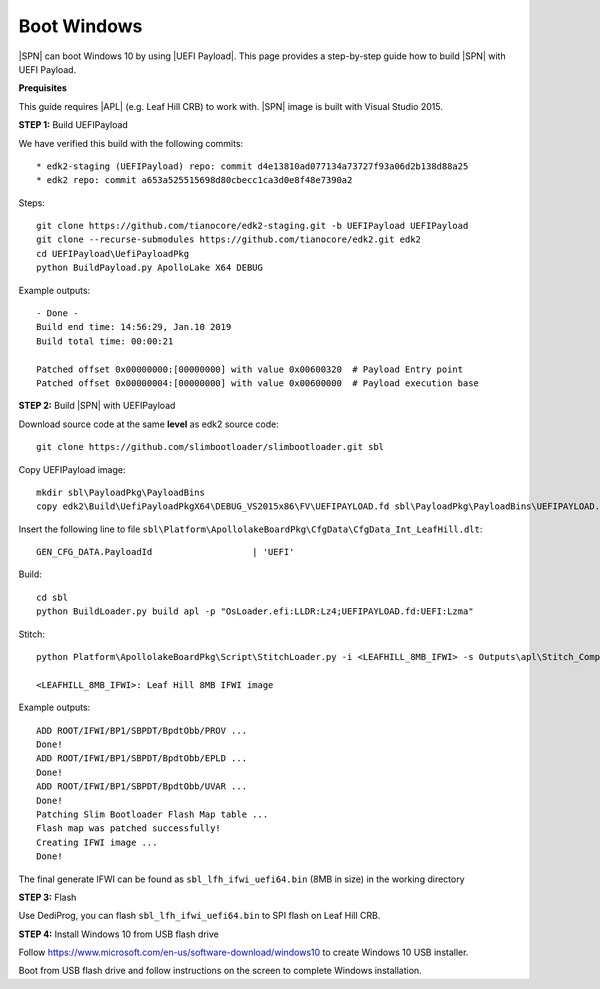 .. _boot-windows:

Boot Windows
-----------------

|SPN| can boot Windows 10 by using |UEFI Payload|. This page provides a step-by-step guide how to build |SPN| with UEFI Payload.

.. |UEFI Payload| raw:: html

   <a href="https://github.com/tianocore/edk2-staging/tree/UEFIPayload" target="_blank">UEFI Payload</a>

**Prequisites**

This guide requires |APL| (e.g. Leaf Hill CRB) to work with. |SPN| image is built with Visual Studio 2015.


**STEP 1:** Build UEFIPayload

We have verified this build with the following commits::

  * edk2-staging (UEFIPayload) repo: commit d4e13810ad077134a73727f93a06d2b138d88a25
  * edk2 repo: commit a653a525515698d80cbecc1ca3d0e8f48e7390a2

Steps::

  git clone https://github.com/tianocore/edk2-staging.git -b UEFIPayload UEFIPayload
  git clone --recurse-submodules https://github.com/tianocore/edk2.git edk2
  cd UEFIPayload\UefiPayloadPkg
  python BuildPayload.py ApolloLake X64 DEBUG

Example outputs::

    - Done -
    Build end time: 14:56:29, Jan.10 2019
    Build total time: 00:00:21

    Patched offset 0x00000000:[00000000] with value 0x00600320  # Payload Entry point
    Patched offset 0x00000004:[00000000] with value 0x00600000  # Payload execution base


**STEP 2:** Build |SPN| with UEFIPayload

Download source code at the same **level** as edk2 source code::

  git clone https://github.com/slimbootloader/slimbootloader.git sbl

Copy UEFIPayload image::

  mkdir sbl\PayloadPkg\PayloadBins
  copy edk2\Build\UefiPayloadPkgX64\DEBUG_VS2015x86\FV\UEFIPAYLOAD.fd sbl\PayloadPkg\PayloadBins\UEFIPAYLOAD.fd

Insert the following line to file ``sbl\Platform\ApollolakeBoardPkg\CfgData\CfgData_Int_LeafHill.dlt``::

  GEN_CFG_DATA.PayloadId                   | 'UEFI'

Build::

  cd sbl
  python BuildLoader.py build apl -p "OsLoader.efi:LLDR:Lz4;UEFIPAYLOAD.fd:UEFI:Lzma"

Stitch::

  python Platform\ApollolakeBoardPkg\Script\StitchLoader.py -i <LEAFHILL_8MB_IFWI> -s Outputs\apl\Stitch_Components.zip -o sbl_lfh_ifwi_uefi64.bin

  <LEAFHILL_8MB_IFWI>: Leaf Hill 8MB IFWI image

Example outputs::

    ADD ROOT/IFWI/BP1/SBPDT/BpdtObb/PROV ...
    Done!
    ADD ROOT/IFWI/BP1/SBPDT/BpdtObb/EPLD ...
    Done!
    ADD ROOT/IFWI/BP1/SBPDT/BpdtObb/UVAR ...
    Done!
    Patching Slim Bootloader Flash Map table ...
    Flash map was patched successfully!
    Creating IFWI image ...
    Done!


The final generate IFWI can be found as ``sbl_lfh_ifwi_uefi64.bin`` (8MB in size) in the working directory


**STEP 3:** Flash

Use DediProg, you can flash ``sbl_lfh_ifwi_uefi64.bin`` to SPI flash on Leaf Hill CRB.


**STEP 4:** Install Windows 10 from USB flash drive

Follow https://www.microsoft.com/en-us/software-download/windows10 to create Windows 10 USB installer.

Boot from USB flash drive and follow instructions on the screen to complete Windows installation.







